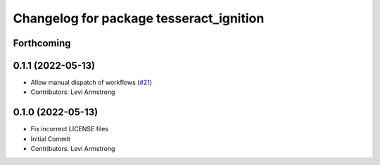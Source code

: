 ^^^^^^^^^^^^^^^^^^^^^^^^^^^^^^^^^^^^^^^^
Changelog for package tesseract_ignition
^^^^^^^^^^^^^^^^^^^^^^^^^^^^^^^^^^^^^^^^

Forthcoming
-----------

0.1.1 (2022-05-13)
------------------
* Allow manual dispatch of workflows (`#21 <https://github.com/tesseract-robotics/tesseract_gui/issues/21>`_)
* Contributors: Levi Armstrong

0.1.0 (2022-05-13)
------------------
* Fix incorrect LICENSE files
* Initial Commit
* Contributors: Levi Armstrong

